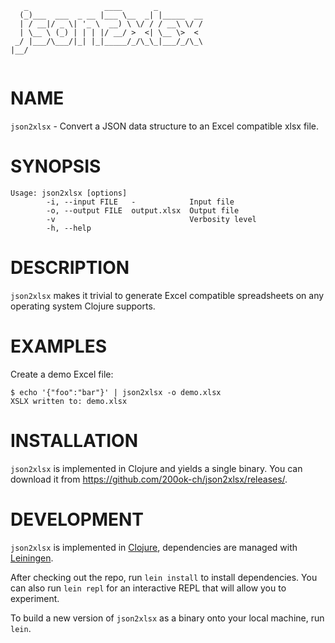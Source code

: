 #+begin_example
   _                 ____       _
  (_)___  ___  _ __ |___ \__  _| |_____  __
  | / __|/ _ \| '_ \  __) \ \/ / / __\ \/ /
  | \__ \ (_) | | | |/ __/ >  <| \__ \>  <
 _/ |___/\___/|_| |_|_____/_/\_\_|___/_/\_\
|__/

#+end_example

* NAME

=json2xlsx= - Convert a JSON data structure to an Excel compatible
xlsx file.

* SYNOPSIS

  #+begin_example
  Usage: json2xlsx [options]
          -i, --input FILE   -            Input file
          -o, --output FILE  output.xlsx  Output file
          -v                              Verbosity level
          -h, --help
  #+end_example

* DESCRIPTION

=json2xlsx= makes it trivial to generate Excel compatible spreadsheets
on any operating system Clojure supports.

* EXAMPLES

Create a demo Excel file:

#+begin_example
  $ echo '{"foo":"bar"}' | json2xlsx -o demo.xlsx
  XSLX written to: demo.xlsx
#+end_example

* INSTALLATION

=json2xlsx= is implemented in Clojure and yields a single binary. You
can download it from https://github.com/200ok-ch/json2xlsx/releases/.

* DEVELOPMENT

=json2xlsx= is implemented in [[https://clojure.org/][Clojure]], dependencies are managed with
[[https://leiningen.org/][Leiningen]].

After checking out the repo, run =lein install= to install dependencies.
You can also run =lein repl= for an interactive REPL that will
allow you to experiment.

To build a new version of =json2xlsx= as a binary onto your local
machine, run =lein=.

# * TESTS

# Tests are implemented with [[https://rspec.info/][RSpec]] and can be run with =bundle exec
# rspec spec=.

# * NOTES

# * SEE ALSO
